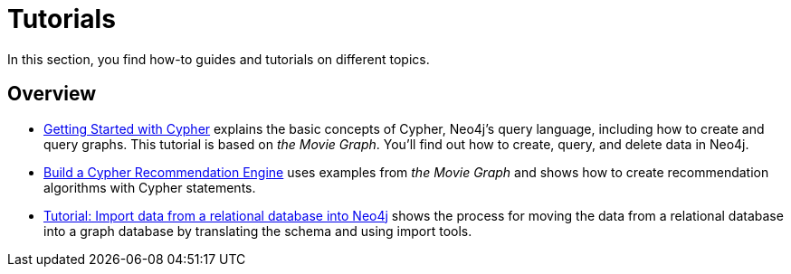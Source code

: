 [[tutorials]]
= Tutorials

In this section, you find how-to guides and tutorials on different topics.

== Overview

* xref:appendix/tutorials/guide-cypher-basics.adoc[Getting Started with Cypher] explains the basic concepts of Cypher, Neo4j’s query language, including how to create and query graphs.
This tutorial is based on _the Movie Graph_.
You'll find out how to create, query, and delete data in Neo4j.

* xref:appendix/tutorials/guide-build-a-recommendation-engine.adoc[Build a Cypher Recommendation Engine] uses examples from _the Movie Graph_ and shows how to create recommendation algorithms with Cypher statements. 

* xref:appendix/tutorials/guide-import-relational-and-etl.adoc[Tutorial: Import data from a relational database into Neo4j] shows the process for moving the data from a relational database into a graph database by translating the schema and using import tools.  
